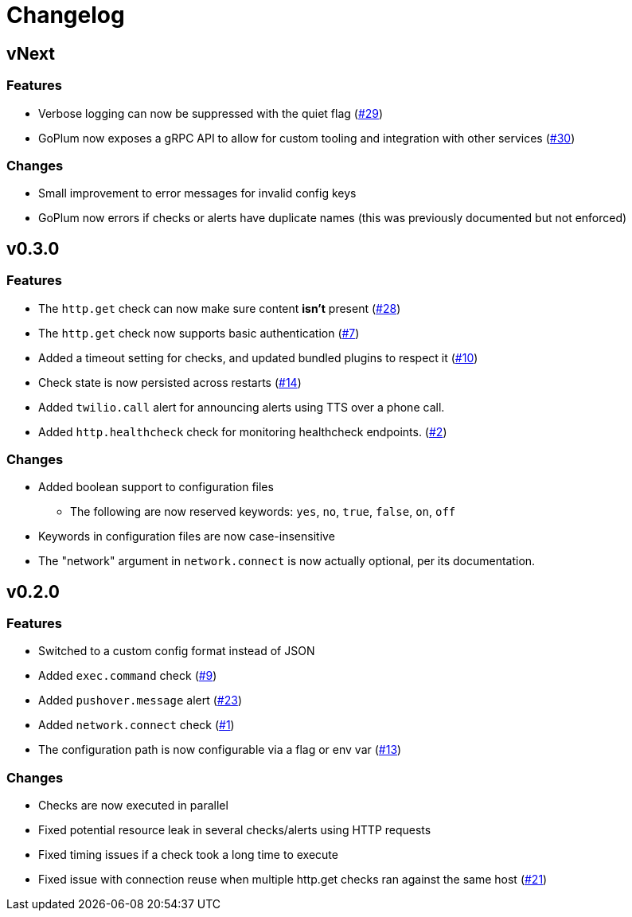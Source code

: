 = Changelog

== vNext

=== Features

* Verbose logging can now be suppressed with the quiet flag
  (https://github.com/csmith/goplum/issues/29[#29])
* GoPlum now exposes a gRPC API to allow for custom tooling
  and integration with other services
  (https://github.com/csmith/goplum/issues/30[#30])

=== Changes

* Small improvement to error messages for invalid config keys
* GoPlum now errors if checks or alerts have duplicate names
  (this was previously documented but not enforced)

== v0.3.0

=== Features

* The `http.get` check can now make sure content *isn't* present
  (https://github.com/csmith/goplum/issues/28[#28])
* The `http.get` check now supports basic authentication
  (https://github.com/csmith/goplum/issues/7[#7])
* Added a timeout setting for checks, and updated bundled plugins
  to respect it (https://github.com/csmith/goplum/issues/10[#10])
* Check state is now persisted across restarts
  (https://github.com/csmith/goplum/issues/14[#14])
* Added `twilio.call` alert for announcing alerts using TTS
  over a phone call.
* Added `http.healthcheck` check for monitoring healthcheck endpoints.
  (https://github.com/csmith/goplum/issues/2[#2])

=== Changes

* Added boolean support to configuration files
** The following are now reserved keywords: `yes`, `no`, `true`, `false`, `on`, `off`
* Keywords in configuration files are now case-insensitive
* The "network" argument in `network.connect` is now actually optional,
  per its documentation.

== v0.2.0

=== Features

* Switched to a custom config format instead of JSON
* Added `exec.command` check (https://github.com/csmith/goplum/issues/9[#9])
* Added `pushover.message` alert (https://github.com/csmith/goplum/issues/23[#23])
* Added `network.connect` check (https://github.com/csmith/goplum/issues/1[#1])
* The configuration path is now configurable via a flag or env var
  (https://github.com/csmith/goplum/issues/13[#13])

=== Changes

* Checks are now executed in parallel
* Fixed potential resource leak in several checks/alerts using HTTP requests
* Fixed timing issues if a check took a long time to execute
* Fixed issue with connection reuse when multiple http.get checks ran
  against the same host (https://github.com/csmith/goplum/issues/21[#21])
